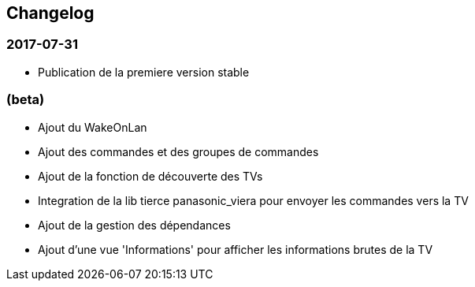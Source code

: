 == Changelog

=== 2017-07-31

* Publication de la premiere version stable

=== (beta)

* Ajout du WakeOnLan
* Ajout des commandes et des groupes de commandes
* Ajout de la fonction de découverte des TVs
* Integration de la lib tierce panasonic_viera pour envoyer les commandes vers la TV
* Ajout de la gestion des dépendances
* Ajout d'une vue 'Informations' pour afficher les informations brutes de la TV
